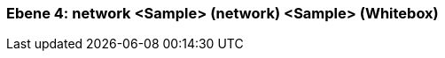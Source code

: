// Begin Protected Region [[meta-data]]

// End Protected Region   [[meta-data]]
[#4a56de48-d579-11ee-903e-9f564e4de07e]
=== Ebene 4: network <Sample> (network) <Sample> (Whitebox)
// Begin Protected Region [[4a56de48-d579-11ee-903e-9f564e4de07e,customText]]

// End Protected Region   [[4a56de48-d579-11ee-903e-9f564e4de07e,customText]]

// Actifsource ID=[803ac313-d64b-11ee-8014-c150876d6b6e,4a56de48-d579-11ee-903e-9f564e4de07e,crYPX/CZoYm+2niyW4l1RocKxxA=]

